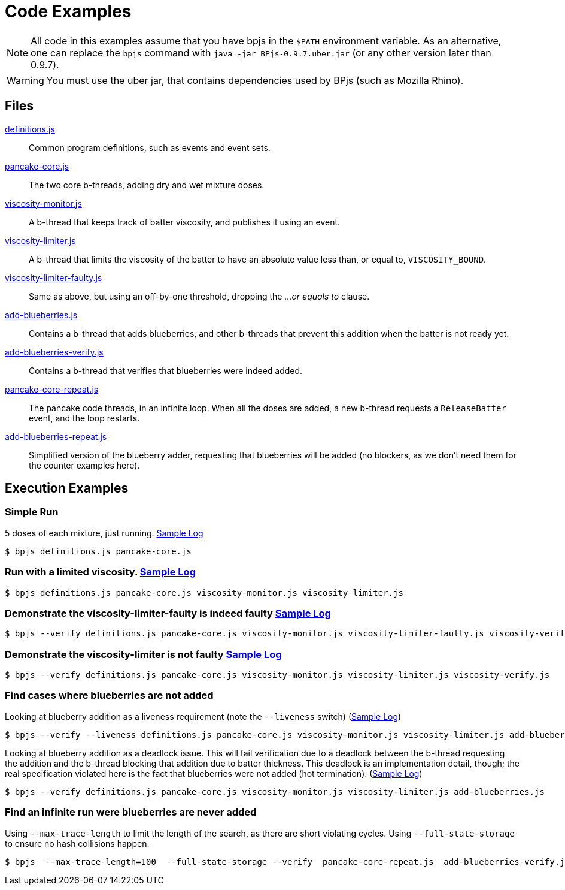 ifndef::env-github[:icons: font]
ifdef::env-github[]
:status:
:outfilesuffix: .adoc
:caution-caption: :fire:
:important-caption: :exclamation:
:note-caption: :paperclip:
:tip-caption: :bulb:
:warning-caption: :warning:
endif::[]
= Code Examples

[NOTE]
All code in this examples assume that you have bpjs in the `$PATH` environment variable. As an alternative, one can replace the `bpjs` command with `java -jar BPjs-0.9.7.uber.jar` (or any other version later than 0.9.7).

[WARNING]
You must use the uber jar, that contains dependencies used by BPjs (such as Mozilla Rhino).

== Files

link:definitions.js[]::
  Common program definitions, such as events and event sets.

link:pancake-core.js[]::
  The two core b-threads, adding dry and wet mixture doses.

link:viscosity-monitor.js[]::
  A b-thread that keeps track of batter viscosity, and publishes it using an event.

link:viscosity-limiter.js[]::
  A b-thread that limits the viscosity of the batter to have an absolute value less than, or equal to, `VISCOSITY_BOUND`. 

link:viscosity-limiter-faulty.js[]::
  Same as above, but using an off-by-one threshold, dropping the _...or equals to_ clause.

link:add-blueberries.js[]::
  Contains a b-thread that adds blueberries, and other b-threads that prevent this addition when the batter is not ready yet.

link:add-blueberries-verify.js[]::
  Contains a b-thread that verifies that blueberries were indeed added.

link:pancake-core-repeat.js[]::
  The pancake code threads, in an infinite loop. When all the doses are added, a new b-thread requests a `ReleaseBatter` event, and the loop restarts.

link:add-blueberries-repeat.js[]::
  Simplified version of the blueberry adder, requesting that blueberries will be added (no blockers, as we don't need them for the counter examples here).

== Execution Examples

=== Simple Run
5 doses of each mixture, just running. link:logs/simple-run.txt[Sample Log]

  $ bpjs definitions.js pancake-core.js

=== Run with a limited viscosity. link:logs/limited-run.txt[Sample Log]

  $ bpjs definitions.js pancake-core.js viscosity-monitor.js viscosity-limiter.js

=== Demonstrate the viscosity-limiter-faulty is indeed faulty link:logs/viscosity-verify-fail.txt[Sample Log]

  $ bpjs --verify definitions.js pancake-core.js viscosity-monitor.js viscosity-limiter-faulty.js viscosity-verify.js

=== Demonstrate the viscosity-limiter is not faulty link:logs/viscosity-verify.txt[Sample Log]

  $ bpjs --verify definitions.js pancake-core.js viscosity-monitor.js viscosity-limiter.js viscosity-verify.js

=== Find cases where blueberries are not added

Looking at blueberry addition as a liveness requirement (note the `--liveness` switch) (link:logs/no-blueberries-live.txt[Sample Log])

  $ bpjs --verify --liveness definitions.js pancake-core.js viscosity-monitor.js viscosity-limiter.js add-blueberries.js add-blueberries-verify.js

Looking at blueberry addition as a deadlock issue. This will fail verification due to a deadlock between the b-thread requesting the addition and the b-thread blocking that addition due to batter thickness. This deadlock is an implementation detail, though; the real specification violated here is the fact that blueberries were not added (hot termination). (link:logs/no-blueberries-deadlock.txt[Sample Log])

  $ bpjs --verify definitions.js pancake-core.js viscosity-monitor.js viscosity-limiter.js add-blueberries.js

=== Find an infinite run were blueberries are never added

Using `--max-trace-length` to limit the length of the search, as there are short violating cycles. Using `--full-state-storage` to ensure no hash collisions happen.

  $ bpjs  --max-trace-length=100  --full-state-storage --verify  pancake-core-repeat.js  add-blueberries-verify.js add-blueberries-repeat.js